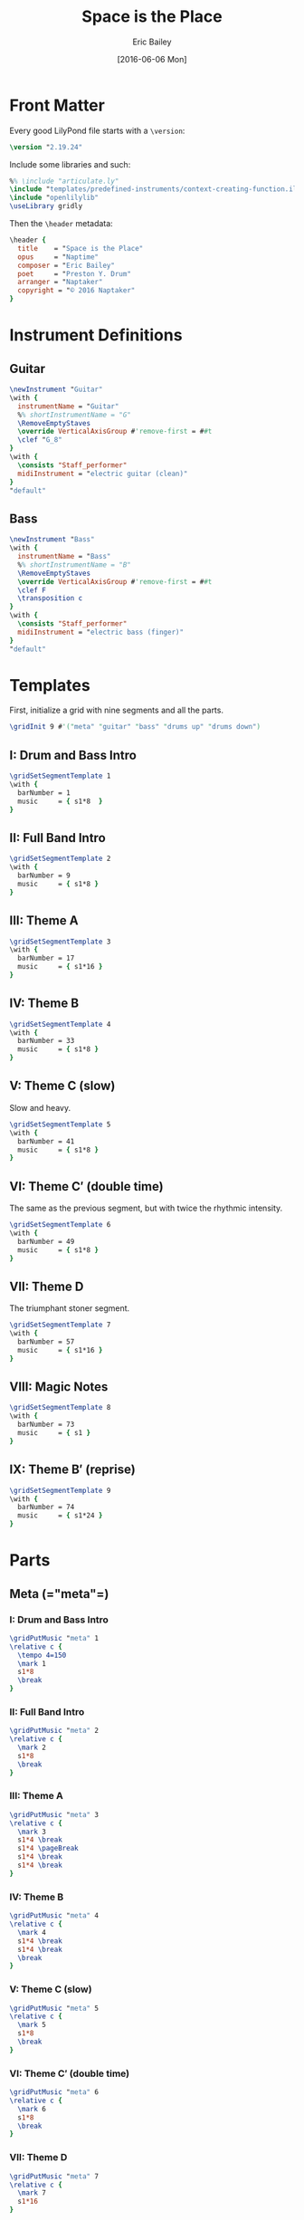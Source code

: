 #+OPTIONS: title:t toc:t date:nil author:t email:nil num:nil
#+TITLE: Space is the Place
#+DATE: [2016-06-06 Mon]
#+AUTHOR: Eric Bailey
#+EMAIL: booking@naptakerrr.com
#+LANGUAGE: en
#+CREATOR: Emacs 25.0.94.1 (Org mode 8.3.4)

* Front Matter
:PROPERTIES:
:tangle:   include/global.ily
:END:
Every good LilyPond file starts with a ~\version~:
#+BEGIN_SRC LilyPond
\version "2.19.24"
#+END_SRC

Include some libraries and such:
#+BEGIN_SRC LilyPond
%% \include "articulate.ly"
\include "templates/predefined-instruments/context-creating-function.ily"
\include "openlilylib"
\useLibrary gridly
#+END_SRC

Then the ~\header~ metadata:
#+BEGIN_SRC LilyPond
\header {
  title    = "Space is the Place"
  opus     = "Naptime"
  composer = "Eric Bailey"
  poet     = "Preston Y. Drum"
  arranger = "Naptaker"
  copyright = "© 2016 Naptaker"
}
#+END_SRC
* Instrument Definitions
  :PROPERTIES:
  :tangle:   include/global.ily
  :END:
** Guitar
#+BEGIN_SRC LilyPond
\newInstrument "Guitar"
\with {
  instrumentName = "Guitar"
  %% shortInstrumentName = "G"
  \RemoveEmptyStaves
  \override VerticalAxisGroup #'remove-first = ##t
  \clef "G_8"
}
\with {
  \consists "Staff_performer"
  midiInstrument = "electric guitar (clean)"
}
"default"
#+END_SRC
** Bass
#+BEGIN_SRC LilyPond
\newInstrument "Bass"
\with {
  instrumentName = "Bass"
  %% shortInstrumentName = "B"
  \RemoveEmptyStaves
  \override VerticalAxisGroup #'remove-first = ##t
  \clef F
  \transposition c
}
\with {
  \consists "Staff_performer"
  midiInstrument = "electric bass (finger)"
}
"default"
#+END_SRC
* Templates
:PROPERTIES:
:tangle:   include/global.ily
:END:
First, initialize a grid with nine segments and all the parts.
#+BEGIN_SRC LilyPond
\gridInit 9 #'("meta" "guitar" "bass" "drums up" "drums down")
#+END_SRC
** I: Drum and Bass Intro
#+BEGIN_SRC LilyPond
\gridSetSegmentTemplate 1
\with {
  barNumber = 1
  music     = { s1*8  }
}
#+END_SRC
** II: Full Band Intro
#+BEGIN_SRC LilyPond
\gridSetSegmentTemplate 2
\with {
  barNumber = 9
  music     = { s1*8 }
}
#+END_SRC
** III: Theme A
#+BEGIN_SRC LilyPond
\gridSetSegmentTemplate 3
\with {
  barNumber = 17
  music     = { s1*16 }
}
#+END_SRC
** IV: Theme B
#+BEGIN_SRC LilyPond
\gridSetSegmentTemplate 4
\with {
  barNumber = 33
  music     = { s1*8 }
}
#+END_SRC
** V: Theme C (slow)
Slow and heavy.
#+BEGIN_SRC LilyPond
\gridSetSegmentTemplate 5
\with {
  barNumber = 41
  music     = { s1*8 }
}
#+END_SRC
** VI: Theme C′ (double time)
The same as the previous segment, but with twice the rhythmic intensity.
#+BEGIN_SRC LilyPond
\gridSetSegmentTemplate 6
\with {
  barNumber = 49
  music     = { s1*8 }
}
#+END_SRC
** VII: Theme D
The triumphant stoner segment.
#+BEGIN_SRC LilyPond
\gridSetSegmentTemplate 7
\with {
  barNumber = 57
  music     = { s1*16 }
}
#+END_SRC
** VIII: Magic Notes
#+BEGIN_SRC LilyPond
\gridSetSegmentTemplate 8
\with {
  barNumber = 73
  music     = { s1 }
}
#+END_SRC
** IX: Theme B′ (reprise)
#+BEGIN_SRC LilyPond
\gridSetSegmentTemplate 9
\with {
  barNumber = 74
  music     = { s1*24 }
}
#+END_SRC
* Parts
** Meta (=​"meta"​=)
:PROPERTIES:
:tangle:   include/global.ily
:END:
*** I: Drum and Bass Intro
#+BEGIN_SRC LilyPond
\gridPutMusic "meta" 1
\relative c {
  \tempo 4=150
  \mark 1
  s1*8
  \break
}
#+END_SRC
*** II: Full Band Intro
#+BEGIN_SRC LilyPond
\gridPutMusic "meta" 2
\relative c {
  \mark 2
  s1*8
  \break
}
#+END_SRC
*** III: Theme A
#+BEGIN_SRC LilyPond
\gridPutMusic "meta" 3
\relative c {
  \mark 3
  s1*4 \break
  s1*4 \pageBreak
  s1*4 \break
  s1*4 \break
}
#+END_SRC
*** IV: Theme B
#+BEGIN_SRC LilyPond
\gridPutMusic "meta" 4
\relative c {
  \mark 4
  s1*4 \break
  s1*4 \break
  \break
}
#+END_SRC
*** V: Theme C (slow)
#+BEGIN_SRC LilyPond
\gridPutMusic "meta" 5
\relative c {
  \mark 5
  s1*8
  \break
}
#+END_SRC
*** VI: Theme C′ (double time)
#+BEGIN_SRC LilyPond
\gridPutMusic "meta" 6
\relative c {
  \mark 6
  s1*8
  \break
}
#+END_SRC
*** VII: Theme D
#+BEGIN_SRC LilyPond
\gridPutMusic "meta" 7
\relative c {
  \mark 7
  s1*16
}
#+END_SRC
*** VIII: Magic Notes
#+BEGIN_SRC LilyPond
\gridPutMusic "meta" 8
\relative c {
  \mark 8
  s1
  \break
}
#+END_SRC
*** IX: Theme B′ (reprise)
#+BEGIN_SRC LilyPond
\gridPutMusic "meta" 9
\relative c {
  \mark 9
  s1*24
  \bar "|."
}
#+END_SRC
* Scheme Hacks
  :PROPERTIES:
  :tangle:   include/naptaker.scm
  :END:
Tweak the paper and global staff size.
#+BEGIN_SRC scheme
(set-default-paper-size "arch a" 'landscape)
(set-global-staff-size 18)
#+END_SRC

Custom drum notation.
#+BEGIN_SRC scheme
(define preston-drums
  (alist->hash-table
   '((bassdrum      default #f -3)
     (snare         default #f  1)
     (closedhihat   cross   #f  5)
     (halfopenhihat xcircle #f  5)
     (lowtom        default #f -1)
     (pedalhihat    cross   #f -5)
     (crashcymbal   cross   #f  6)
     (ridecymbal    cross   #f  4))))
#+END_SRC

** COMMENT Parenthesize
/Currently unused/
#+BEGIN_SRC scheme
(define ((my-stencils start) grob)
  (let* ((par-list (parentheses-item::calc-parenthesis-stencils grob))
         (null-par (grob-interpret-markup grob (markup #:null))))
    (if start
        (list (car par-list) null-par)
        (list null-par (cadr par-list)))))

(define startParenthesis
  (define-music-function (parser location note)
    (ly:music?)
    "Add an opened parenthesis to the left of `note"
    #{
      \once \override ParenthesesItem #'stencils = #(my-stencils #t)
      \parenthesize $note
    #}))

(define endParenthesis
  (define-music-function (parser location note)
    (ly:music?)
    "Add a closed parenthesis to the right of `note"
    #{
      \once \override ParenthesesItem #'stencils = #(my-stencils #f)
      \parenthesize $note
    #}))
#+END_SRC
** COMMENT Custom Line Breaks Engraver
/Currently unused/
#+BEGIN_SRC scheme
;; Slightly tweaked from David Nalesnik's work.
;; http://lists.gnu.org/archive/html/lilypond-user/2012-05/msg00381.html

(define (custom-line-breaks-engraver bar-list)
  (let* ((working-copy bar-list)
         (total (1+ (car working-copy))))
    (lambda (context)
      (make-engraver
       (acknowledgers
        ((paper-column-interface engraver grob source-engraver)
         (let ((internal-bar (ly:context-property context 'internalBarNumber)))
           (if (and (pair? working-copy)
                    (zero? (remainder internal-bar total))
                    (eq? #t (ly:grob-property grob 'non-musical)))
               (begin
                 (set! (ly:grob-property grob 'line-break-permission) 'force)
                 (if (null? (cdr working-copy))
                     (set! working-copy bar-list)
                     (set! working-copy (cdr working-copy)))
                 (set! total (+ total (car working-copy))))))))))))
#+END_SRC
** Naptaker Score
#+BEGIN_SRC scheme
(define Naptaker
  (define-music-function (parser location) ()
    "Return the makings of a Naptaker score."
    #{
      \new StaffGroup <<
        \new GuitarVoice = gtr <<
          { \gridGetMusic "meta" }
          { \gridGetMusic "guitar" }
        >>
        \new BassVoice = bass { \gridGetMusic "bass" }
        \new DrumStaff \with {
          drumStyleTable = #preston-drums
        } {
          <<
            <<
              \new DrumVoice { \gridGetMusic "drums up" }
              \new DrumVoice
              \with {
                \remove "Rest_engraver"
                \remove "Multi_measure_rest_engraver"
              }
              \gridGetMusic "drums down"
            >>
          >>
        }
      >>
    #}))
#+END_SRC
* Makefile
  :PROPERTIES:
  :tangle:   Makefile
  :END:
#+BEGIN_SRC makefile
OPENLILYLIB       = openlilylib
LILYPOND_OPTIONS  = -I $(OPENLILYLIB) -I $(OPENLILYLIB)/ly
LILYPOND_OPTIONS += -djob-count=8 -dmidi-extension=mid

all: space_is_the_place.pdf

%.pdf: %.ly include/*.ily notes/*.ily parts/*.ily
	lilypond $(LILYPOND_OPTIONS) $<
#+END_SRC
# Note to self, make sure `whitepace-cleanup-mode' is disabled and
# org-src-preserve-indentation is t.
